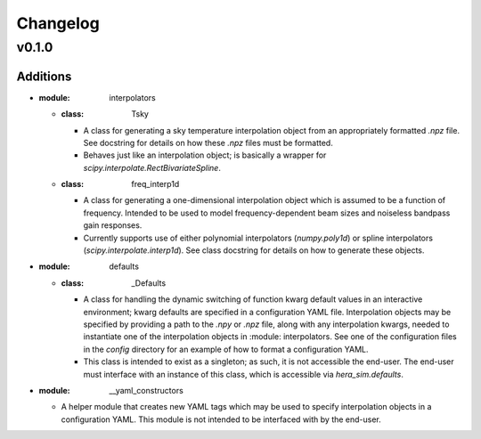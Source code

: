 =========
Changelog
=========

------
v0.1.0
------

^^^^^^^^^
Additions
^^^^^^^^^
* :module: interpolators
  * :class: Tsky
    * A class for generating a sky temperature interpolation object from
      an appropriately formatted `.npz` file. See docstring for details
      on how these `.npz` files must be formatted.
    * Behaves just like an interpolation object; is basically a wrapper
      for `scipy.interpolate.RectBivariateSpline`.
  * :class: freq_interp1d
    * A class for generating a one-dimensional interpolation object which
      is assumed to be a function of frequency. Intended to be used to model
      frequency-dependent beam sizes and noiseless bandpass gain responses.
    * Currently supports use of either polynomial interpolators (`numpy.poly1d`)
      or spline interpolators (`scipy.interpolate.interp1d`). See class docstring
      for details on how to generate these objects.

* :module: defaults
  * :class: _Defaults
    * A class for handling the dynamic switching of function kwarg default values
      in an interactive environment; kwarg defaults are specified in a configuration
      YAML file. Interpolation objects may be specified by providing a path to
      the `.npy` or `.npz` file, along with any interpolation kwargs, needed to
      instantiate one of the interpolation objects in :module: interpolators. See
      one of the configuration files in the `config` directory for an example of how
      to format a configuration YAML.
    * This class is intended to exist as a singleton; as such, it is not accessible 
      the end-user. The end-user must interface with an instance of this class, which
      is accessible via `hera_sim.defaults`.

* :module: __yaml_constructors
  * A helper module that creates new YAML tags which may be used to specify 
    interpolation objects in a configuration YAML. This module is not intended to 
    be interfaced with by the end-user.
